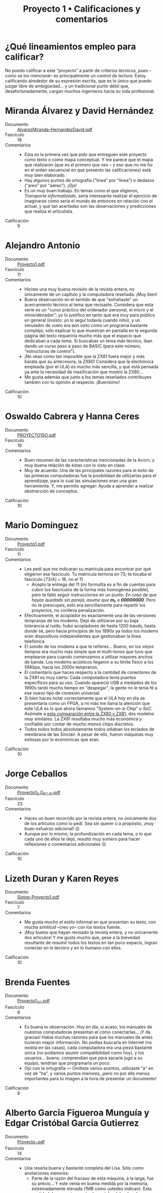 #+title: Proyecto 1 • Calificaciones y comentarios
#+options: toc:nil

* ¿Qué lineamientos empleo para calificar?

  No puedo calificar a este “proyecto” a partir de criterios técnicos,
  pues –como se los mencioné– es principalmente un /control de
  lectura/. Estoy calificando alrededor de su expresión escrita, que
  es lo único que puedo juzgar libre de ambigüedad... y un tradicional
  punto débil que, desafortunadamente, cargan muchos ingenieros hacia
  su vida profesional.

* Miranda Álvarez y David Hernández
- Documento :: [[./AlvarezMiranda-HernandezDavid/AlvarezMiranda-HernandezDavid.pdf][AlvarezMiranda-HernandezDavid.pdf]]
- Fascículo :: 18
- Comentarios ::
  - Esta es la primera vez que pido que entreguen este proyecto como
    texto o como mapa conceptual. Y me parece que el mapa que
    realizaron (que es el primero que veo -- y eso que no me fui en
    el orden secuencial en que presento las calificaciones) está muy
    bien elaborado.
  - Hay algunos puntos de ortografía ("linea" por "línea") o dedazos
    ("areo" por "aéreo"). ¡Ojo!
  - Es un muy buen trabajo. En temas como el que eligieron,
    /Transporte informatizado/, sería interesante realizar el
    ejercicio de imaginarse cómo sería el mundo de entonces en
    relación con el actual, y qué tan acertadas son las observaciones
    y predicciones que realiza el articulista.
- Calificación :: 9

* Alejandro Antonio
- Documento :: [[./AntonioAlejandro/Proyecto1.pdf][Proyecto1.pdf]]
- Fascículo :: 11
- Comentarios ::
  - Hiciste una muy buena revisión de la revista entera, no únicamente
    de un capítulo y la computadora reseñada. ¡Muy bien!
  - Buena observación en el sentido de que "extrañaste" un
    acercamiento técnico al tema que revisaste. Considera que esta
    serie es un "curso práctico del ordenador personal, el micro y el
    miniordenador"; yo lo justifico en tanto que era muy para público
    en general (insisto: yo lo seguí todavía cuando niño), y un
    simulador de vuelo era aún visto como un programa bastante
    complejo; sólo explicar lo que muestran en pantalla en la segunda
    página del texto requeriría mucho más que el espacio que dedicaban
    a cada tema. Si buscabas un tema más técnico, iban dando un curso
    paso a paso de BASIC (para este número, "estructuras de control").
  - ¡No veas como tan imposible que la ZX81 fuera mejor y más barata
    que su antecesora, la ZX80! Considera que la electrónica empleada
    (por el ULA) es mucho más sencilla, y que está pensada ya ante la
    necesidad de masificación que mostró la ZX80...
  - Me gusta además que junto a los temas reseñados contribuyes
    también con tu opinión al respecto. ¡Buenísimo!
- Calificación :: 10

* Oswaldo Cabrera y Hanna Ceres
- Documento :: [[./CabreraOswaldo-CeresHanna/PROYECTO1SO.pdf][PROYECTO1SO.pdf]]
- Fascículo :: 19
- Comentarios ::
  - Buen resumen de las características mencionadas de la Acorn, y muy
    buena relación de éstas con lo visto en clase.
  - Muy de acuerdo: Una de las principales razones para el éxito de
    las primeras computadoras fue la posibilidad de utilizarlas para
    el aprendizaje, para lo cual las simulaciones eran una gran
    herramienta. Y, me permito agregar: Ayuda a aprender a realizar
    /abstracción/ de conceptos.
- Calificación :: 10

* Mario Domínguez
- Documento :: [[./DomínguezMario/Proyecto1.pdf][Proyecto1.pdf]]
- Fascículo :: 11
- Comentarios ::
  - Les pedí que me indicaran su matrícula para encontrar por qué
    eligieron ese fascículo. Tu matrícula termina en 73; te tocaba el
    fascículo ⌊73/4⌋ = 18, no el 11
    - Acepto la entrega del 11 (mi formulita es a fin de cuentas para
      cubrir los fascículos de la forma más homogénea posible), pero
      te faltó seguir instrucciones en un punto: /En caso de que hayas
      quedado sin pareja, asume que *m₂ = 00000000*./ Pero no te
      preocupes, esto era sencillamente para repartir los proyectos,
      no conlleva penalización.
  - Efectivamente, el acoplador es exactamente una de las versiones
    tempranas de los modems. Dejó de utilizarse por su baja tolerancia
    al ruido; hubo acopladores de hasta 1200 bauds, hasta donde sé,
    pero hacia principios de los 1990s ya todos los modems eran
    dispositivos independientes que gestionaban la línea telefónica.
  - El sonido de los modems a que te refieres... Bueno, en los /viejos
    tiempos/ era mucho más simple que el multi-tonos que tuvo que
    emplearse para cuando comenzamos a utilizar mayores anchos de
    banda. Los modems acústicos llegaron a su límite físico a los
    56Kbps, hacia los 2000s tempranos.
  - El comentario que haces respecto a la cantidad de conectores de la
    ZX81 es muy cierto: Cada computadora tenía puertos específicos
    para su uso. Cuando apareció USB a mediados de los 1990s tardó
    mucho tiempo en "despegar", la gente no le tenía fé a ese nuevo
    tipo de conexión universal.
  - Si bien haces notar correctamente que el ULA hoy en día se
    presentaría como un FPGA, a mí más me llama la atención que este
    ULA es lo que ahora llamamos "System-on-a-Chip" o /SoC/. Asómate a
    [[http://www.primrosebank.net/computers/zx80/zx80_vs_zx81.htm][esta comparación entre la ZX80 y ZX81]], dos modelos muy
    similares. La ZX81 resultaba mucho más económica y confiable por
    contar de mucho menos chips discretos.
  - Todos todos todos absolutamente todos odiaban los teclados de
    membrana de las Sinclair. A pesar de ello, fueron máquinas muy
    exitosas por lo económicas que eran.
- Calificación :: 10

* Jorge Ceballos
- Documento :: [[./CeballosJorge/Proyecto1_S.O_PCJF.pdf][Proyecto1_S.O_PCJF.pdf]]
- Fascículo :: 23
- Comentarios ::
  - Haces un buen recorrido por la revista entera, no únicamente dos
    de los artículos como lo pedí. Sea sin querer o a propósito, ¡muy
    buen esfuerzo adicional! 😉
  - Aunque por lo mismo, la profundización en cada tema, o lo que cada
    uno de ellos te dejó, resultó muy somero para hacer reflexiones o
    comentarios adicionales ☹
- Calificación :: 10

* Lizeth Duran y Karen Reyes
- Documento :: [[./DuranLizeth-ReyesKaren/Sistop-Proyecto1.pdf][Sistop-Proyecto1.pdf]]
- Fascículo :: 7
- Comentarios ::
  - Me gusta mucho el estilo informal en que presentan su texto, con
    mucha similitud –creo yo– con los textos fuente.
  - ¡Muy bueno que hayan revisado la revista entera, y no únicamente
    dos artículos! Y me gusta mucho que, pese a la brevedad
    resultante de resumir todos los textos en tan poco espacio, logran
    conectar en lo técnico y en lo humano con ellos.
- Calificación :: 10

* Brenda Fuentes
- Documento :: [[./FuentesBrenda/Proyecto1_SO.pdf][Proyecto1_SO.pdf]]
- Fascículo :: 8
- Comentarios ::
  - Es buena tu observación. Hoy en día, si acaso, los manuales de
    nuestras computadoras presentan el cómo conectarlas... ¡Y da
    gracias! Había muchas razones para que los manuales de antes
    tuvieran mayor información. No podías buscarla en Internet (no
    existía en las casas), cada computadora era una pieza bastante
    única (no podíamos asumir compatibilidad como hoy), y los
    usuarios... bueno, comprendían que para sacarle jugo a su equipo,
    tendrían que programarla un poco.
  - Ojo con la ortografía — Omitiste varios acentos, utilizaste "a" en
    vez de "ha", y varios puntos menores, ¡pero no por ello menos
    importantes para tu imagen a la hora de presentar un documento!
- Calificación :: 9

* Alberto Garcia Figueroa Munguía y Edgar Cristóbal Garcia Gutierrez
- Documento :: [[./GarciaFigueroaGarciaGutierrez/Proyecto_1.pdf][Proyecto_1.pdf]]
- Fascículo :: 14
- Comentarios ::
  - Una reseña buena y bastante completa del Lisa. Sólo como
    anotaciones menores:
    - Parte de la razón del fracaso de esta máquina, a la larga, fue
      su precio... Y este venía en buena medida por la memoria,
      extremadamente elevada (1MB como ustedes indican). Esta cantidad
      de memoria por sí sola costaba del orden de US$5,000 (del precio
      total de ~US$10,000).
    - El sistema operativo de la Lisa no manejaba múltiples
      usuarios. Si bien manejaba /multitarea cooperativa/, no existía
      el concepto de /superusuario/ al que estamos acostumbrados hoy
      en día.
  - Jejeje, me gusta cómo comparan los dos artículos que vieron, de la
    Tandy Color y la Lisa. Y sí, la comparación se antoja casi tan
    desproporcionada... ¡como comparar a la Lisa con una computadora
    de 2020!
- Calificación :: 10

* Iván Hernández y Antonio Reyes
- Documento :: [[./HernandezIvanReyesAntonio/proyecto1.pdf][proyecto1.pdf]]
- Fascículo :: 23
- Comentarios ::
  - ¡Ojo con el lenguaje! Si bien comprendo lo que quieren decir,
    algunos usos que tienen entorpecen la lectura. Por ejemplo:
    - Les aseguro que [[https://es.wiktionary.org/wiki/bardear#Espa%C3%B1ol][bardear]] no significa lo que ustedes querían
      decir.
    - No existe la /columna espinal/ (podría ser /columna vertebral/ o
      /espina dorsal/), y... Bueno, como sea, no estoy seguro de que
      el símil que presentan ayuda a la comprensión.
    - La palabra /ósea/ (pág. 2) va acentuada, y hace referencia a los
      huesos. Supongo que ustedes querían escribir /o sea/.
    - El último párrafo resulta difícil de leer, les falta separar por
      claridad con un par de comas.
  - Respecto a la Sinclair QL: El uso del segundo procesador Intel
    8049 podría ser un ejemplo de lo que les presenté como
    /multiprocesamiento asimétrico/, bastante similar al ejemplo que
    mencioné de las computadoras Amiga.
- Calificación :: 8

* Victor Hernández
- Documento :: [[./HernandezVictor/VictorFasciculo2.png][VictorFasciculo2.png]]
- Fascículo :: 2
- Comentarios ::
  - No indicas sobre qué fascículo trabajaste, me obligaste a buscar
    manualmente :-(
  - Cuando generes mapas conceptuales, te sugiero fuertemente usar
    proporciones texto/espacios más "generosas". Tu trabajo resultó en
    un archivo de área muy grande, pero con texto muy pequeño, que
    obliga a acercarse a sección por sección
  - Para varios de los temas, la información que presentas consiste
    básicamente de recortes de la revista. Parte de lo que buscan los
    ejercicios derivados de /control de lectura/ es encontrar la
    reacción que te produce la información que recibes, la elaboración
    que puedas hacer a partir de ella; sólo copiar los puntos más
    relevantes que te muestra la revista queda muy corto.
- Calificación :: 7.5

* Hugo Juarez y Eduardo Moreno
- Documento :: [[./JuarezHugo-MorenoEduardo/JuarezHugo-MorenoEduardo_Proyecto1.pdf][JuarezHugo-MorenoEduardo_Proyecto1.pdf]]
- Fascículo :: 19
- Comentarios ::
  - Me parece muy relevante la observación que hace Hugo, en que la
    computadora es presentada como una herramienta más, que hay que
    aprender a utilizar (programando). Sí, en esa época... Si bien era
    claramente posible utilizar programas preexistentes, cualquier
    usuario medianamente avezado terminaba creando sus propias
    soluciones a necesidades específicas. Muy lejos de lo que vemos
    hoy en día, desafortunadamente ☹.
  - Muy atinada también la reflexión final de Eduardo.
- Calificación :: 10

* Andre Luna y Rafael Ortega
- Documento :: [[./LunaAndre-OrtegaRafael/proyecto1.pdf][proyecto1.pdf]]
- Fascículo :: 12
- Comentarios ::
  - No indican qué fascículo revisaron, me tocó hacer las cuentas y
    ver que correspondiera.
  - No siguieron las indicaciones que les di, de seleccionar un
    artículo a su gusto además del tema central (revisión de un equipo
    de la época).
  - A pesar de lo cual... ¡Muy buen trabajo y muy buenas reflexiones!
    Me permito (y espero que no lo vean como mera vanidad)
    compartirles un texto que publiqué al respecto en 2012, en la
    revista /Software Gurú/: [[https://sg.com.mx/revista/los-juegos-clave-para-el-desarrollo-del-c%C3%B3mputo][Los juegos: clave para el desarrollo del
    cómputo]].
  - Los cassettes se utilizaron mucho hasta los 1980s, aunque ya ni a
    mí me resultaron muy habituales. ¿Su principal ventaja frente a
    los discos? Dado que su mecánica es mucho más sencilla, su precio
    era muchísimo menor al de los discos... pero resultaban sin duda
    muchísimo más engorrosos, lentos y difíciles de utilizar.
- Calificación :: 8.5

* David Perales
- Documento :: [[./PeralesDavid/PeralesDavid_Proyecto1.pdf][PeralesDavid_Proyecto1.pdf]]
- Fascículo :: 17
- Comentarios ::
  - Sin duda, uno de los aspectos que más ha avanzado del cómputo es
    la ergonomía... De sólo pensar en el diseño físico de las
    computadoras de los 80, ¡me duelen las manos, ojos y espalda!
  - Me da gusto que te resultara de interés el artículo sobre la Tandy
    MC-10. No te diría yo que fue un modelo particularmente exitoso o
    significativo, pero probablemente sí característico.
  - Si te interesa el /retrocomputing/, un punto importante para
    conocer cómo eran esos bichos es que hoy se pueden utilizar muchas
    de las computadoras de esa época mediante emulación.
- Calificación :: 10

* Luis Mario Pérez
- Documento :: [[./PerezLuisMario/Sistemas Operativos - Proyecto 1.pdf][Sistemas Operativos - Proyecto 1.pdf]]
- Fascículo :: 2
- Comentarios ::
  - Muy cierto, el BASIC de hasta fines de los 1980s requería que
    todas las líneas se indicaran con el número en el cual
    iban... Posible herencia de la época de las tarjetas perforadas, o
    al menos, de antes de los editores de texto a pantalla
    completa. Si dabas una instrucción sin especificar número de
    línea, el intérprete de BASIC la ejecutaba inmediatamente.
- Calificación :: 10

* Ramses Rosario
- Documento :: [[./RosarioRamses/Proyecto1.pdf][Proyecto1.pdf]]
- Fascículo :: 2
- Comentarios ::
  - No indicas qué fascículo revisaste, me tocó hacer las cuentas y
    ver cuál era.
  - Presentas el mapa conceptual de la computadora reseñada
    únicamente, pero no cubriste el artículo adicional que les solicité
  - El resumen de características y puntos generales de la Oric es
    satisfactorio.
- Calificación :: 7

* René Vázquez
- Documento :: [[./VazquezRene/Proyecto1Fascículo17.pdf][Proyecto1Fascículo17.pdf]]
- Fascículo :: 10
- Comentarios ::
  - No indicas qué fascículo revisaste, me tocó hacer las cuentas y
    ver cuál era.
  - Claro está... Alguien tenía que elegir el artículo que elegiste
    tú, /Sistema Operativo/ 😉 Y claro, habrás notado que la
    definición que usa la revista es... Bastante distinta de la que
    empleo yo. Llamémosle... El avance del tiempo 😉 Tal vez lo
    principal que veían en ese momento que requería de la asistencia
    de un /gran programa supervisor/ era el acceso a disco, pero estoy
    seguro de que les di un par de ejemplos de funciones generales que
    pueden sólo ser vistas como parte de un sistema operativo.
- Calificación :: 9
